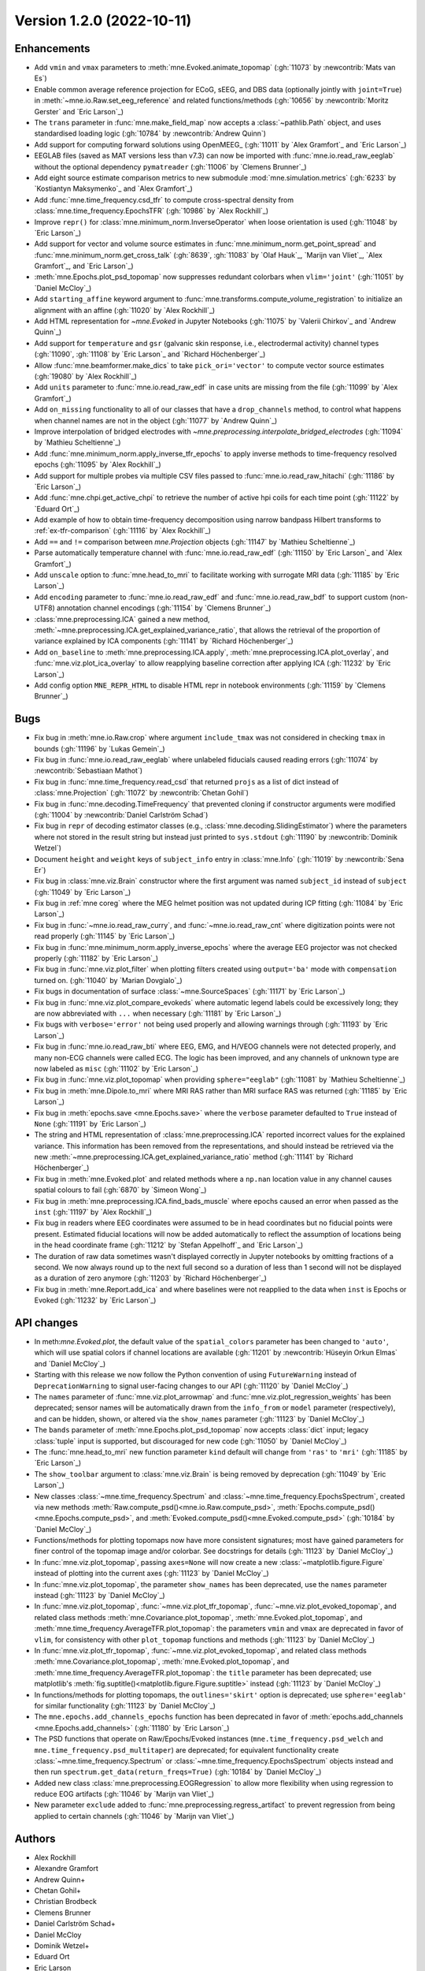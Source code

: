 .. _changes_1_2_0:

Version 1.2.0 (2022-10-11)
--------------------------

Enhancements
~~~~~~~~~~~~
- Add ``vmin`` and ``vmax`` parameters to :meth:`mne.Evoked.animate_topomap` (:gh:`11073` by :newcontrib:`Mats van Es`)
- Enable common average reference projection for ECoG, sEEG, and DBS data (optionally jointly with ``joint=True``) in :meth:`~mne.io.Raw.set_eeg_reference` and related functions/methods (:gh:`10656` by :newcontrib:`Moritz Gerster` and `Eric Larson`_)
- The ``trans`` parameter in :func:`mne.make_field_map` now accepts a :class:`~pathlib.Path` object, and uses standardised loading logic (:gh:`10784` by :newcontrib:`Andrew Quinn`)
- Add support for computing forward solutions using OpenMEEG_ (:gh:`11011` by `Alex Gramfort`_ and `Eric Larson`_)
- EEGLAB files (saved as MAT versions less than v7.3) can now be imported with :func:`mne.io.read_raw_eeglab` without the optional dependency ``pymatreader`` (:gh:`11006` by `Clemens Brunner`_)
- Add eight source estimate comparison metrics to new submodule :mod:`mne.simulation.metrics` (:gh:`6233` by `Kostiantyn Maksymenko`_ and `Alex Gramfort`_)
- Add :func:`mne.time_frequency.csd_tfr` to compute cross-spectral density from :class:`mne.time_frequency.EpochsTFR` (:gh:`10986` by `Alex Rockhill`_)
- Improve ``repr()`` for :class:`mne.minimum_norm.InverseOperator` when loose orientation is used (:gh:`11048` by `Eric Larson`_)
- Add support for vector and volume source estimates in :func:`mne.minimum_norm.get_point_spread` and :func:`mne.minimum_norm.get_cross_talk` (:gh:`8639`, :gh:`11083` by `Olaf Hauk`_, `Marijn van Vliet`_, `Alex Gramfort`_, and `Eric Larson`_)
- :meth:`mne.Epochs.plot_psd_topomap` now suppresses redundant colorbars when ``vlim='joint'`` (:gh:`11051` by `Daniel McCloy`_)
- Add ``starting_affine`` keyword argument to :func:`mne.transforms.compute_volume_registration` to initialize an alignment with an affine (:gh:`11020` by `Alex Rockhill`_)
- Add HTML representation for `~mne.Evoked` in Jupyter Notebooks (:gh:`11075` by `Valerii Chirkov`_ and `Andrew Quinn`_)
- Add support for ``temperature`` and ``gsr`` (galvanic skin response, i.e., electrodermal activity) channel types (:gh:`11090`, :gh:`11108` by `Eric Larson`_ and `Richard Höchenberger`_)
- Allow :func:`mne.beamformer.make_dics` to take ``pick_ori='vector'`` to compute vector source estimates (:gh:`19080` by `Alex Rockhill`_)
- Add ``units`` parameter to :func:`mne.io.read_raw_edf` in case units are missing from the file (:gh:`11099` by `Alex Gramfort`_)
- Add ``on_missing`` functionality to all of our classes that have a ``drop_channels`` method, to control what happens when channel names are not in the object (:gh:`11077` by `Andrew Quinn`_)
- Improve interpolation of bridged electrodes with `~mne.preprocessing.interpolate_bridged_electrodes` (:gh:`11094` by `Mathieu Scheltienne`_)
- Add :func:`mne.minimum_norm.apply_inverse_tfr_epochs` to apply inverse methods to time-frequency resolved epochs (:gh:`11095` by `Alex Rockhill`_)
- Add support for multiple probes via multiple CSV files passed to :func:`mne.io.read_raw_hitachi` (:gh:`11186` by `Eric Larson`_)
- Add :func:`mne.chpi.get_active_chpi` to retrieve the number of active hpi coils for each time point (:gh:`11122` by `Eduard Ort`_)
- Add example of how to obtain time-frequency decomposition using narrow bandpass Hilbert transforms to :ref:`ex-tfr-comparison` (:gh:`11116` by `Alex Rockhill`_)
- Add ``==`` and ``!=`` comparison between `mne.Projection` objects (:gh:`11147` by `Mathieu Scheltienne`_)
- Parse automatically temperature channel with :func:`mne.io.read_raw_edf` (:gh:`11150` by `Eric Larson`_ and `Alex Gramfort`_)
- Add ``unscale`` option to :func:`mne.head_to_mri` to facilitate working with surrogate MRI data (:gh:`11185` by `Eric Larson`_)
- Add ``encoding`` parameter to :func:`mne.io.read_raw_edf` and :func:`mne.io.read_raw_bdf` to support custom (non-UTF8) annotation channel encodings (:gh:`11154` by `Clemens Brunner`_)
- :class:`mne.preprocessing.ICA` gained a new method, :meth:`~mne.preprocessing.ICA.get_explained_variance_ratio`, that allows the retrieval of the proportion of variance explained by ICA components (:gh:`11141` by `Richard Höchenberger`_)
- Add ``on_baseline`` to :meth:`mne.preprocessing.ICA.apply`, :meth:`mne.preprocessing.ICA.plot_overlay`, and :func:`mne.viz.plot_ica_overlay` to allow reapplying baseline correction after applying ICA (:gh:`11232` by `Eric Larson`_)
- Add config option ``MNE_REPR_HTML`` to disable HTML repr in notebook environments (:gh:`11159` by `Clemens Brunner`_)

Bugs
~~~~
- Fix bug in :meth:`mne.io.Raw.crop` where argument ``include_tmax`` was not considered in checking ``tmax`` in bounds (:gh:`11196` by `Lukas Gemein`_)
- Fix bug in :func:`mne.io.read_raw_eeglab` where unlabeled fiducials caused reading errors (:gh:`11074` by :newcontrib:`Sebastiaan Mathot`)
- Fix bug in :func:`mne.time_frequency.read_csd` that returned ``projs`` as a list of dict instead of :class:`mne.Projection` (:gh:`11072` by :newcontrib:`Chetan Gohil`)
- Fix bug in :func:`mne.decoding.TimeFrequency` that prevented cloning if constructor arguments were modified (:gh:`11004` by :newcontrib:`Daniel Carlström Schad`)
- Fix bug in ``repr`` of decoding estimator classes (e.g., :class:`mne.decoding.SlidingEstimator`) where the parameters where not stored in the result string but instead just printed to ``sys.stdout`` (:gh:`11190` by :newcontrib:`Dominik Wetzel`)
- Document ``height`` and ``weight`` keys of  ``subject_info`` entry in :class:`mne.Info` (:gh:`11019` by :newcontrib:`Sena Er`)
- Fix bug in :class:`mne.viz.Brain` constructor where the first argument was named ``subject_id`` instead of ``subject`` (:gh:`11049` by `Eric Larson`_)
- Fix bug in :ref:`mne coreg` where the MEG helmet position was not updated during ICP fitting (:gh:`11084` by `Eric Larson`_)
- Fix bug in :func:`~mne.io.read_raw_curry`, and :func:`~mne.io.read_raw_cnt` where digitization points were not read properly (:gh:`11145` by `Eric Larson`_)
- Fix bug in :func:`mne.minimum_norm.apply_inverse_epochs` where the average EEG projector was not checked properly (:gh:`11182` by `Eric Larson`_)
- Fix bug in :func:`mne.viz.plot_filter` when plotting filters created using ``output='ba'`` mode with ``compensation`` turned on. (:gh:`11040` by `Marian Dovgialo`_)
- Fix bugs in documentation of surface :class:`~mne.SourceSpaces` (:gh:`11171` by `Eric Larson`_)
- Fix bug in :func:`mne.viz.plot_compare_evokeds` where automatic legend labels could be excessively long; they are now abbreviated with ``...`` when necessary (:gh:`11181` by `Eric Larson`_)
- Fix bugs with ``verbose='error'`` not being used properly and allowing warnings through (:gh:`11193` by `Eric Larson`_)
- Fix bug in :func:`mne.io.read_raw_bti` where EEG, EMG, and H/VEOG channels were not detected properly, and many non-ECG channels were called ECG. The logic has been improved, and any channels of unknown type are now labeled as ``misc`` (:gh:`11102` by `Eric Larson`_)
- Fix bug in :func:`mne.viz.plot_topomap` when providing ``sphere="eeglab"`` (:gh:`11081` by `Mathieu Scheltienne`_)
- Fix bug in :meth:`mne.Dipole.to_mri` where MRI RAS rather than MRI surface RAS was returned (:gh:`11185` by `Eric Larson`_)
- Fix bug in :meth:`epochs.save <mne.Epochs.save>` where the ``verbose`` parameter defaulted to ``True`` instead of ``None`` (:gh:`11191` by `Eric Larson`_)
- The string and HTML representation of :class:`mne.preprocessing.ICA` reported incorrect values for the explained variance. This information has been removed from the representations, and should instead be retrieved via the new :meth:`~mne.preprocessing.ICA.get_explained_variance_ratio` method (:gh:`11141` by `Richard Höchenberger`_)
- Fix bug in :meth:`mne.Evoked.plot` and related methods where a ``np.nan`` location value in any channel causes spatial colours to fail (:gh:`6870` by `Simeon Wong`_)
- Fix bug in :meth:`mne.preprocessing.ICA.find_bads_muscle` where epochs caused an error when passed as the ``inst`` (:gh:`11197` by `Alex Rockhill`_)
- Fix bug in readers where EEG coordinates were assumed to be in head coordinates but no fiducial points were present. Estimated fiducial locations will now be added automatically to reflect the assumption of locations being in the head coordinate frame (:gh:`11212` by `Stefan Appelhoff`_ and `Eric Larson`_)
- The duration of raw data sometimes wasn't displayed correctly in Jupyter notebooks by omitting fractions of a second. We now always round up to the next full second so a duration of less than 1 second will not be displayed as a duration of zero anymore (:gh:`11203` by `Richard Höchenberger`_)
- Fix bug in :meth:`mne.Report.add_ica` and where baselines were not reapplied to the data when ``inst`` is Epochs or Evoked (:gh:`11232` by `Eric Larson`_)

API changes
~~~~~~~~~~~
- In meth:`mne.Evoked.plot`, the default value of the ``spatial_colors`` parameter has been changed to ``'auto'``, which will use spatial colors if channel locations are available (:gh:`11201` by :newcontrib:`Hüseyin Orkun Elmas` and `Daniel McCloy`_)
- Starting with this release we now follow the Python convention of using ``FutureWarning`` instead of ``DeprecationWarning`` to signal user-facing changes to our API (:gh:`11120` by `Daniel McCloy`_)
- The ``names`` parameter of :func:`mne.viz.plot_arrowmap` and :func:`mne.viz.plot_regression_weights` has been deprecated; sensor names will be automatically drawn from the ``info_from`` or ``model`` parameter (respectively), and can be hidden, shown, or altered via the ``show_names`` parameter (:gh:`11123` by `Daniel McCloy`_)
- The ``bands`` parameter of :meth:`mne.Epochs.plot_psd_topomap` now accepts :class:`dict` input; legacy :class:`tuple` input is supported, but discouraged for new code (:gh:`11050` by `Daniel McCloy`_)
- The :func:`mne.head_to_mri` new function parameter ``kind`` default will change from ``'ras'`` to ``'mri'`` (:gh:`11185` by `Eric Larson`_)
- The ``show_toolbar`` argument to :class:`mne.viz.Brain` is being removed by deprecation (:gh:`11049` by `Eric Larson`_)
- New classes :class:`~mne.time_frequency.Spectrum` and :class:`~mne.time_frequency.EpochsSpectrum`, created via new methods :meth:`Raw.compute_psd()<mne.io.Raw.compute_psd>`, :meth:`Epochs.compute_psd()<mne.Epochs.compute_psd>`, and :meth:`Evoked.compute_psd()<mne.Evoked.compute_psd>` (:gh:`10184` by `Daniel McCloy`_)
- Functions/methods for plotting topomaps now have more consistent signatures; most have gained parameters for finer control of the topomap image and/or colorbar. See docstrings for details (:gh:`11123` by `Daniel McCloy`_)
- In :func:`mne.viz.plot_topomap`, passing ``axes=None`` will now create a new :class:`~matplotlib.figure.Figure` instead of plotting into the current axes (:gh:`11123` by `Daniel McCloy`_)
- In :func:`mne.viz.plot_topomap`, the parameter ``show_names`` has been deprecated, use the ``names`` parameter instead (:gh:`11123` by `Daniel McCloy`_)
- In :func:`mne.viz.plot_topomap`, :func:`~mne.viz.plot_tfr_topomap`, :func:`~mne.viz.plot_evoked_topomap`, and related class methods :meth:`mne.Covariance.plot_topomap`, :meth:`mne.Evoked.plot_topomap`, and :meth:`mne.time_frequency.AverageTFR.plot_topomap`: the parameters ``vmin`` and ``vmax`` are deprecated in favor of ``vlim``, for consistency with other ``plot_topomap`` functions and methods (:gh:`11123` by `Daniel McCloy`_)
- In :func:`mne.viz.plot_tfr_topomap`, :func:`~mne.viz.plot_evoked_topomap`, and related class methods :meth:`mne.Covariance.plot_topomap`, :meth:`mne.Evoked.plot_topomap`, and :meth:`mne.time_frequency.AverageTFR.plot_topomap`: the ``title`` parameter has been deprecated; use matplotlib's :meth:`fig.suptitle()<matplotlib.figure.Figure.suptitle>` instead (:gh:`11123` by `Daniel McCloy`_)
- In functions/methods for plotting topomaps, the ``outlines='skirt'`` option is deprecated; use ``sphere='eeglab'`` for similar functionality (:gh:`11123` by `Daniel McCloy`_)
- The ``mne.epochs.add_channels_epochs`` function has been deprecated in favor of :meth:`epochs.add_channels <mne.Epochs.add_channels>` (:gh:`11180` by `Eric Larson`_)
- The PSD functions that operate on Raw/Epochs/Evoked instances (``mne.time_frequency.psd_welch`` and ``mne.time_frequency.psd_multitaper``) are deprecated; for equivalent functionality create :class:`~mne.time_frequency.Spectrum` or :class:`~mne.time_frequency.EpochsSpectrum` objects instead and then run ``spectrum.get_data(return_freqs=True)`` (:gh:`10184` by `Daniel McCloy`_)
- Added new class  :class:`mne.preprocessing.EOGRegression` to allow more flexibility when using regression to reduce EOG artifacts (:gh:`11046` by `Marijn van Vliet`_)
- New parameter ``exclude`` added to :func:`mne.preprocessing.regress_artifact` to prevent regression from being applied to certain channels (:gh:`11046` by `Marijn van Vliet`_)

Authors
~~~~~~~

* Alex Rockhill
* Alexandre Gramfort
* Andrew Quinn+
* Chetan Gohil+
* Christian Brodbeck
* Clemens Brunner
* Daniel Carlström Schad+
* Daniel McCloy
* Dominik Wetzel+
* Eduard Ort
* Eric Larson
* Hüseyin Orkun Elmas+
* Jack Zhang
* Joan Massich
* Julius Welzel+
* Kostiantyn Maksymenko
* Lukas Gemein
* Marian Dovgialo
* Marijn van Vliet
* Mathieu Scheltienne
* Mats van Es+
* Moritz Gerster+
* Olaf Hauk
* Richard Höchenberger
* Sebastiaan Mathot+
* Sena Er+
* Simeon Wong
* Stefan Appelhoff
* Valerii Chirkov
* luzpaz+
